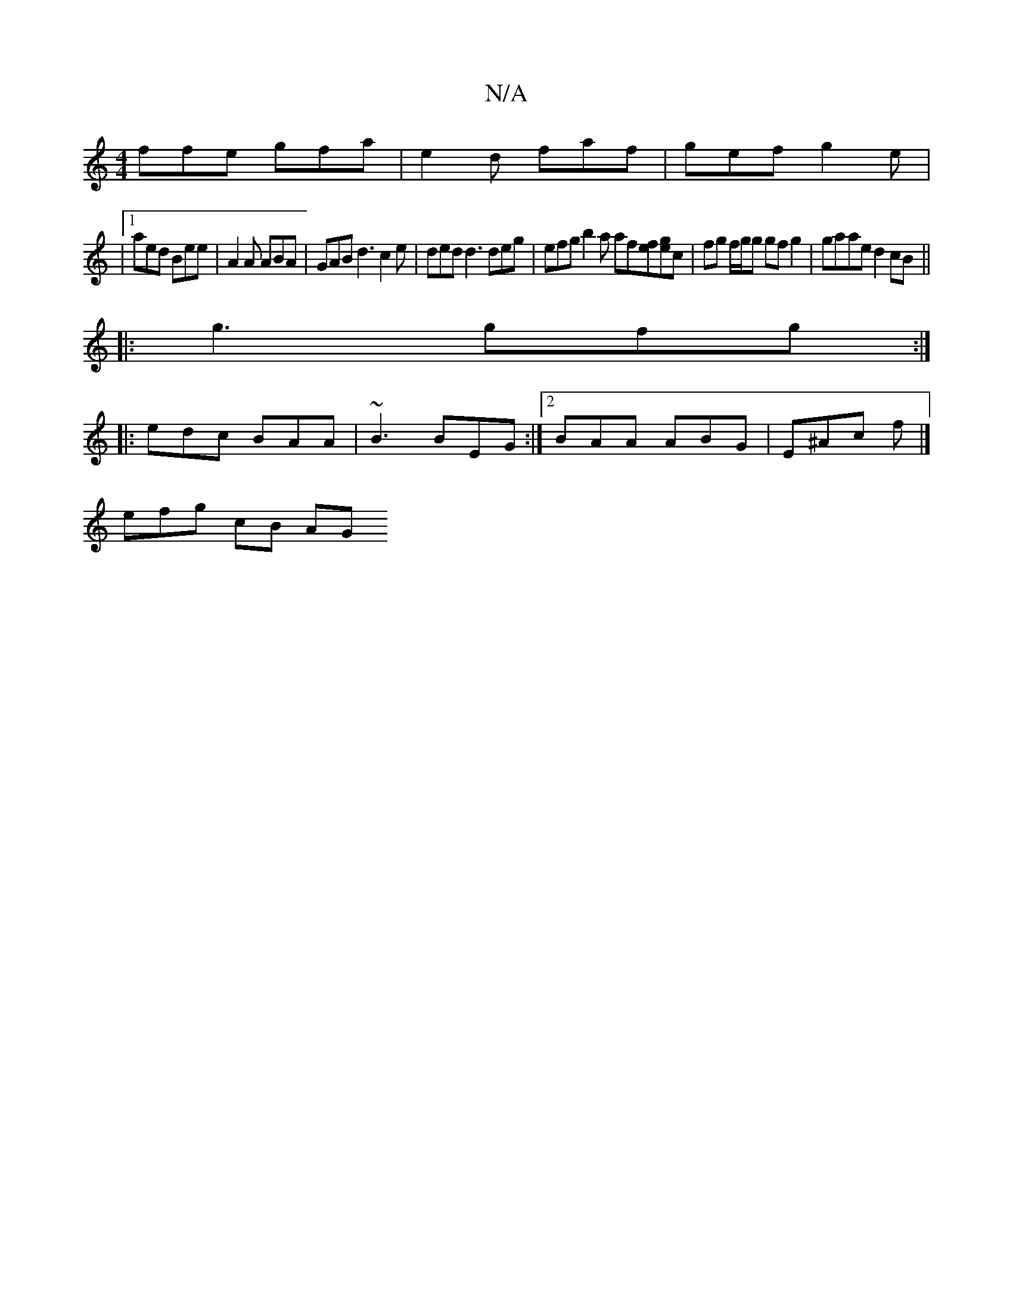 X:1
T:N/A
M:4/4
R:N/A
K:Cmajor
2 ffe gfa | e2 d faf | gef g2e |
|1 aed Bee | A2A ABA | GAB d3 c2e | ded d3 deg|efg b2a af[fe][ge]c | fg f/g/g gf g2| gaae d2 cB||
|: g3 gfg :|
|: edc BAA | ~B3 BEG :|2 BAA ABG | E^Ac f |] 
efg- cB AG